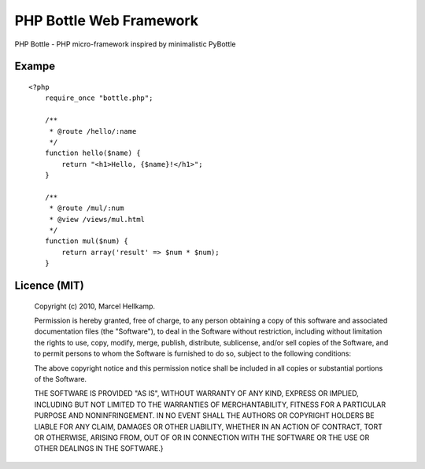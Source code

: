 PHP Bottle Web Framework
========================
PHP Bottle - PHP micro-framework inspired by minimalistic PyBottle

Exampe
------
::

    <?php
        require_once "bottle.php";

        /**
         * @route /hello/:name
         */
        function hello($name) {
            return "<h1>Hello, {$name}!</h1>";
        }

        /**
         * @route /mul/:num
         * @view /views/mul.html
         */
        function mul($num) {
            return array('result' => $num * $num);
        }


Licence (MIT)
-------------

    Copyright (c) 2010, Marcel Hellkamp.

    Permission is hereby granted, free of charge, to any person obtaining a copy
    of this software and associated documentation files (the "Software"), to deal
    in the Software without restriction, including without limitation the rights
    to use, copy, modify, merge, publish, distribute, sublicense, and/or sell
    copies of the Software, and to permit persons to whom the Software is
    furnished to do so, subject to the following conditions:

    The above copyright notice and this permission notice shall be included in
    all copies or substantial portions of the Software.

    THE SOFTWARE IS PROVIDED "AS IS", WITHOUT WARRANTY OF ANY KIND, EXPRESS OR
    IMPLIED, INCLUDING BUT NOT LIMITED TO THE WARRANTIES OF MERCHANTABILITY,
    FITNESS FOR A PARTICULAR PURPOSE AND NONINFRINGEMENT. IN NO EVENT SHALL THE
    AUTHORS OR COPYRIGHT HOLDERS BE LIABLE FOR ANY CLAIM, DAMAGES OR OTHER
    LIABILITY, WHETHER IN AN ACTION OF CONTRACT, TORT OR OTHERWISE, ARISING FROM,
    OUT OF OR IN CONNECTION WITH THE SOFTWARE OR THE USE OR OTHER DEALINGS IN
    THE SOFTWARE.}
